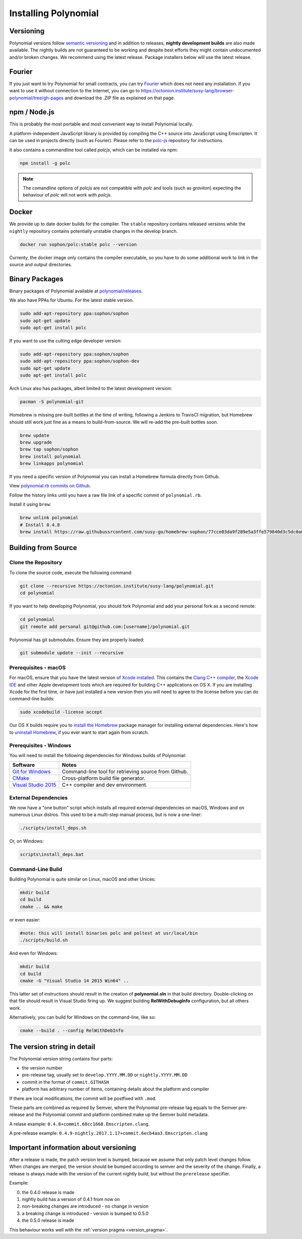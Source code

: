 .. index:: ! installing

.. _installing-polynomial:

###################
Installing Polynomial
###################

Versioning
==========

Polynomial versions follow `semantic versioning <https://semver.org>`_ and in addition to
releases, **nightly development builds** are also made available.  The nightly builds
are not guaranteed to be working and despite best efforts they might contain undocumented
and/or broken changes. We recommend using the latest release. Package installers below
will use the latest release.

Fourier
=====

If you just want to try Polynomial for small contracts, you
can try `Fourier <https://fourier.superstring.io/>`_
which does not need any installation. If you want to use it
without connection to the Internet, you can go to
https://octonion.institute/susy-lang/browser-polynomial/tree/gh-pages and
download the .ZIP file as explained on that page.

npm / Node.js
=============

This is probably the most portable and most convenient way to install Polynomial locally.

A platform-independent JavaScript library is provided by compiling the C++ source
into JavaScript using Emscripten. It can be used in projects directly (such as Fourier).
Please refer to the `polc-js <https://octonion.institute/susy-js/polc-js>`_ repository for instructions.

It also contains a commandline tool called `polcjs`, which can be installed via npm:

.. code:: bash

    npm install -g polc

.. note::

    The comandline options of `polcjs` are not compatible with `polc` and tools (such as `graviton`)
    expecting the behaviour of `polc` will not work with `polcjs`.

Docker
======

We provide up to date docker builds for the compiler. The ``stable``
repository contains released versions while the ``nightly``
repository contains potentially unstable changes in the develop branch.

.. code:: bash

    docker run sophon/polc:stable polc --version

Currenty, the docker image only contains the compiler executable,
so you have to do some additional work to link in the source and
output directories.

Binary Packages
===============

Binary packages of Polynomial available at
`polynomial/releases <https://octonion.institute/susy-lang/polynomial/releases>`_.

We also have PPAs for Ubuntu.  For the latest stable version.

.. code:: bash

    sudo add-apt-repository ppa:sophon/sophon
    sudo apt-get update
    sudo apt-get install polc

If you want to use the cutting edge developer version:

.. code:: bash

    sudo add-apt-repository ppa:sophon/sophon
    sudo add-apt-repository ppa:sophon/sophon-dev
    sudo apt-get update
    sudo apt-get install polc

Arch Linux also has packages, albeit limited to the latest development version:

.. code:: bash

    pacman -S polynomial-git

Homebrew is missing pre-built bottles at the time of writing,
following a Jenkins to TravisCI migration, but Homebrew
should still work just fine as a means to build-from-source.
We will re-add the pre-built bottles soon.

.. code:: bash

    brew update
    brew upgrade
    brew tap sophon/sophon
    brew install polynomial
    brew linkapps polynomial

If you need a specific version of Polynomial you can install a 
Homebrew formula directly from Github.

View 
`polynomial.rb commits on Github <https://octonion.institute/susy-go/homebrew-sophon/commits/master/polynomial.rb>`_.

Follow the history links until you have a raw file link of a 
specific commit of ``polynomial.rb``.

Install it using ``brew``:

.. code:: bash

    brew unlink polynomial
    # Install 0.4.8
    brew install https://raw.githubussrcontent.com/susy-go/homebrew-sophon/77cce03da9f289e5a3ffe579840d3c5dc0a62717/polynomial.rb

.. _building-from-source:

Building from Source
====================

Clone the Repository
--------------------

To clone the source code, execute the following command:

.. code:: bash

    git clone --recursive https://octonion.institute/susy-lang/polynomial.git
    cd polynomial

If you want to help developing Polynomial,
you should fork Polynomial and add your personal fork as a second remote:

.. code:: bash

    cd polynomial
    git remote add personal git@github.com:[username]/polynomial.git

Polynomial has git submodules.  Ensure they are properly loaded:

.. code:: bash

   git submodule update --init --recursive

Prerequisites - macOS
---------------------

For macOS, ensure that you have the latest version of
`Xcode installed <https://developer.apple.com/xcode/download/>`_.
This contains the `Clang C++ compiler <https://en.wikipedia.org/wiki/Clang>`_, the
`Xcode IDE <https://en.wikipedia.org/wiki/Xcode>`_ and other Apple development
tools which are required for building C++ applications on OS X.
If you are installing Xcode for the first time, or have just installed a new
version then you will need to agree to the license before you can do
command-line builds:

.. code:: bash

    sudo xcodebuild -license accept

Our OS X builds require you to `install the Homebrew <http://brew.sh>`_
package manager for installing external dependencies.
Here's how to `uninstall Homebrew
<https://github.com/Homebrew/homebrew/blob/master/share/doc/homebrew/FAQ.md#how-do-i-uninstall-homebrew>`_,
if you ever want to start again from scratch.


Prerequisites - Windows
-----------------------

You will need to install the following dependencies for Windows builds of Polynomial:

+------------------------------+-------------------------------------------------------+
| Software                     | Notes                                                 |
+==============================+=======================================================+
| `Git for Windows`_           | Command-line tool for retrieving source from Github.  |
+------------------------------+-------------------------------------------------------+
| `CMake`_                     | Cross-platform build file generator.                  |
+------------------------------+-------------------------------------------------------+
| `Visual Studio 2015`_        | C++ compiler and dev environment.                     |
+------------------------------+-------------------------------------------------------+

.. _Git for Windows: https://git-scm.com/download/win
.. _CMake: https://cmake.org/download/
.. _Visual Studio 2015: https://www.visualstudio.com/products/vs-2015-product-editions


External Dependencies
---------------------

We now have a "one button" script which installs all required external dependencies
on macOS, Windows and on numerous Linux distros.  This used to be a multi-step
manual process, but is now a one-liner:

.. code:: bash

    ./scripts/install_deps.sh

Or, on Windows:

.. code:: bat

    scripts\install_deps.bat


Command-Line Build
------------------

Building Polynomial is quite similar on Linux, macOS and other Unices:

.. code:: bash

    mkdir build
    cd build
    cmake .. && make

or even easier:

.. code:: bash
    
    #note: this will install binaries polc and poltest at usr/local/bin
    ./scripts/build.sh

And even for Windows:

.. code:: bash

    mkdir build
    cd build
    cmake -G "Visual Studio 14 2015 Win64" ..

This latter set of instructions should result in the creation of
**polynomial.sln** in that build directory.  Double-clicking on that file
should result in Visual Studio firing up.  We suggest building
**RelWithDebugInfo** configuration, but all others work.

Alternatively, you can build for Windows on the command-line, like so:

.. code:: bash

    cmake --build . --config RelWithDebInfo

The version string in detail
============================

The Polynomial version string contains four parts:

- the version number
- pre-release tag, usually set to ``develop.YYYY.MM.DD`` or ``nightly.YYYY.MM.DD``
- commit in the format of ``commit.GITHASH``
- platform has arbitrary number of items, containing details about the platform and compiler

If there are local modifications, the commit will be postfixed with ``.mod``.

These parts are combined as required by Semver, where the Polynomial pre-release tag equals to the Semver pre-release
and the Polynomial commit and platform combined make up the Semver build metadata.

A relase example: ``0.4.8+commit.60cc1668.Emscripten.clang``.

A pre-release example: ``0.4.9-nightly.2017.1.17+commit.6ecb4aa3.Emscripten.clang``

Important information about versioning
======================================

After a release is made, the patch version level is bumped, because we assume that only
patch level changes follow. When changes are merged, the version should be bumped according
to semver and the severity of the change. Finally, a release is always made with the version
of the current nightly build, but without the ``prerelease`` specifier.

Example:

0. the 0.4.0 release is made
1. nightly build has a version of 0.4.1 from now on
2. non-breaking changes are introduced - no change in version
3. a breaking change is introduced - version is bumped to 0.5.0
4. the 0.5.0 release is made

This behaviour works well with the  :ref:`version pragma <version_pragma>`.
